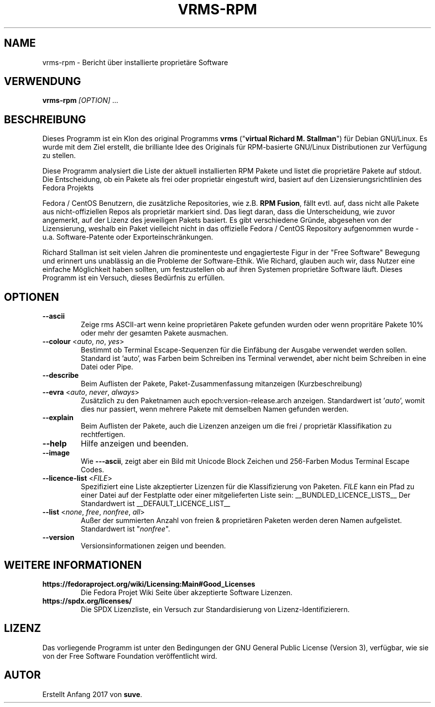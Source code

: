 .TH VRMS-RPM 1 "2018-10-10"
.SH NAME
vrms-rpm - Bericht über installierte proprietäre Software

.SH VERWENDUNG
\fBvrms-rpm\fR \fI[OPTION]\fR ...

.SH BESCHREIBUNG
Dieses Programm ist ein Klon des original Programms
\fBvrms\fR ("\fBvirtual Richard M. Stallman\fR")
für Debian GNU/Linux. Es wurde mit dem Ziel erstellt, die brilliante 
Idee des Originals für RPM-basierte GNU/Linux Distributionen zur Verfügung 
zu stellen.
.PP
Diese Programm analysiert die Liste der aktuell installierten RPM Pakete und listet
die proprietäre Pakete auf stdout. Die Entscheidung, ob ein Pakete als frei oder
proprietär eingestuft wird, basiert auf den Lizensierungsrichtlinien des Fedora Projekts
.PP
Fedora / CentOS Benutzern, die zusätzliche Repositories, wie z.B. \fBRPM Fusion\fR,
fällt evtl. auf, dass nicht alle Pakete aus nicht-offiziellen Repos als proprietär
markiert sind. Das liegt daran, dass die Unterscheidung, wie zuvor angemerkt, auf
der Lizenz des jeweiligen Pakets basiert. Es gibt verschiedene Gründe, abgesehen von
der Lizensierung, weshalb ein Paket vielleicht nicht in das offizielle Fedora / CentOS
Repository aufgenommen wurde - u.a. Software-Patente oder Exporteinschränkungen.
.PP
Richard Stallman ist seit vielen Jahren die prominenteste und engagierteste
Figur in der "Free Software" Bewegung und erinnert uns unablässig an die Probleme
der Software-Ethik. Wie Richard, glauben auch wir, dass Nutzer eine einfache
Möglichkeit haben sollten, um festzustellen ob auf ihren Systemen proprietäre
Software läuft.
Dieses Programm ist ein Versuch, dieses Bedürfnis zu erfüllen.
.SH OPTIONEN
.TP
\fB\-\-ascii\fR
Zeige rms ASCII-art wenn keine proprietären Pakete gefunden
wurden oder wenn propritäre Pakete 10% oder mehr der gesamten
Pakete ausmachen.

.TP
\fB\-\-colour\fR <\fIauto\fR, \fIno\fR, \fIyes\fR>
Bestimmt ob Terminal Escape-Sequenzen für die Einfäbung der Ausgabe
verwendet werden sollen. Standard ist 'auto', was Farben beim Schreiben
ins Terminal verwendet, aber nicht beim Schreiben in eine Datei oder Pipe.

.TP
\fB\-\-describe\fR
Beim Auflisten der Pakete, Paket-Zusammenfassung mitanzeigen (Kurzbeschreibung)

.TP
\fB\-\-evra\fR <\fIauto\fR, \fInever\fR, \fIalways\fR>
Zusätzlich zu den Paketnamen auch epoch:version-release.arch anzeigen.
Standardwert ist '\fIauto\fR', womit dies nur passiert, wenn mehrere Pakete 
mit demselben Namen gefunden werden.

.TP
\fB\-\-explain\fR
Beim Auflisten der Pakete, auch die Lizenzen anzeigen
um die frei / proprietär Klassifikation zu rechtfertigen.

.TP
\fB\-\-help\fR
Hilfe anzeigen und beenden.

.TP
\fB\-\-image\fR
Wie \fB-\--ascii\fR, zeigt aber ein Bild mit Unicode Block Zeichen
und 256-Farben Modus Terminal Escape Codes.

.TP
\fB\-\-licence\-list\fR <\fIFILE\fR>
Spezifiziert eine Liste akzeptierter Lizenzen für die Klassifizierung von Paketen. 
\fIFILE\fR kann ein Pfad zu einer Datei auf der Festplatte oder einer mitgelieferten 
Liste sein:
__BUNDLED_LICENCE_LISTS__
Der Standardwert ist
__DEFAULT_LICENCE_LIST__

.TP
\fB\-\-list\fR <\fInone\fR, \fIfree\fR, \fInonfree\fR, \fIall\fR>
Außer der summierten Anzahl von freien & proprietären Paketen
werden deren Namen aufgelistet. Standardwert ist "\fInonfree\fR".

.TP
\fB\-\-version\fR
Versionsinformationen zeigen und beenden.

.SH WEITERE INFORMATIONEN
.TP
\fBhttps://fedoraproject.org/wiki/Licensing:Main#Good_Licenses\fR
Die Fedora Projet Wiki Seite über akzeptierte Software Lizenzen.

.TP
\fBhttps://spdx.org/licenses/\fR
Die SPDX Lizenzliste, ein Versuch zur Standardisierung von Lizenz-Identifizierern.

.SH LIZENZ
Das vorliegende Programm ist unter den Bedingungen der GNU General Public
License (Version 3), verfügbar, wie sie von der Free Software Foundation 
veröffentlicht wird.  

.SH AUTOR
Erstellt Anfang 2017 von \fBsuve\fR.

